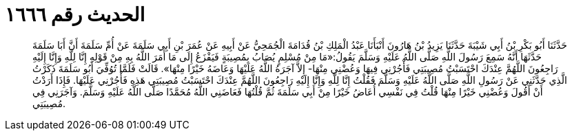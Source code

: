 
= الحديث رقم ١٦٦٦

[quote.hadith]
حَدَّثَنَا أَبُو بَكْرِ بْنُ أَبِي شَيْبَةَ حَدَّثَنَا يَزِيدُ بْنُ هَارُونَ أَنْبَأَنَا عَبْدُ الْمَلِكِ بْنُ قُدَامَةَ الْجُمَحِيُّ عَنْ أَبِيهِ عَنْ عُمَرَ بْنِ أَبِي سَلَمَةَ عَنْ أُمِّ سَلَمَةَ أَنَّ أَبَا سَلَمَةَ حَدَّثَهَا أَنَّهُ سَمِعَ رَسُولَ اللَّهِ صَلَّى اللَّهُ عَلَيْهِ وَسَلَّمَ يَقُولُ:«مَا مِنْ مُسْلِمٍ يُصَابُ بِمُصِيبَةٍ فَيَفْزَعُ إِلَى مَا أَمَرَ اللَّهُ بِهِ مِنْ قَوْلِهِ إِنَّا لِلَّهِ وَإِنَّا إِلَيْهِ رَاجِعُونَ اللَّهُمَّ عِنْدَكَ احْتَسَبْتُ مُصِيبَتِي فَأْجُرْنِي فِيهَا وَعُضْنِي مِنْهَا- إِلاَّ آجَرَهُ اللَّهُ عَلَيْهَا وَعَاضَهُ خَيْرًا مِنْهَا». قَالَتْ فَلَمَّا تُوُفِّيَ أَبُو سَلَمَةَ ذَكَرْتُ الَّذِي حَدَّثَنِي عَنْ رَسُولِ اللَّهِ صَلَّى اللَّهُ عَلَيْهِ وَسَلَّمَ فَقُلْتُ إِنَّا لِلَّهِ وَإِنَّا إِلَيْهِ رَاجِعُونَ اللَّهُمَّ عِنْدَكَ احْتَسَبْتُ مُصِيبَتِي هَذِهِ فَأْجُرْنِي عَلَيْهَا. فَإِذَا أَرَدْتُ أَنْ أَقُولَ وَعُضْنِي خَيْرًا مِنْهَا قُلْتُ فِي نَفْسِي أُعَاضُ خَيْرًا مِنْ أَبِي سَلَمَةَ ثُمَّ قُلْتُهَا فَعَاضَنِي اللَّهُ مُحَمَّدًا صَلَّى اللَّهُ عَلَيْهِ وَسَلَّمَ. وَآجَرَنِي فِي مُصِيبَتِي.